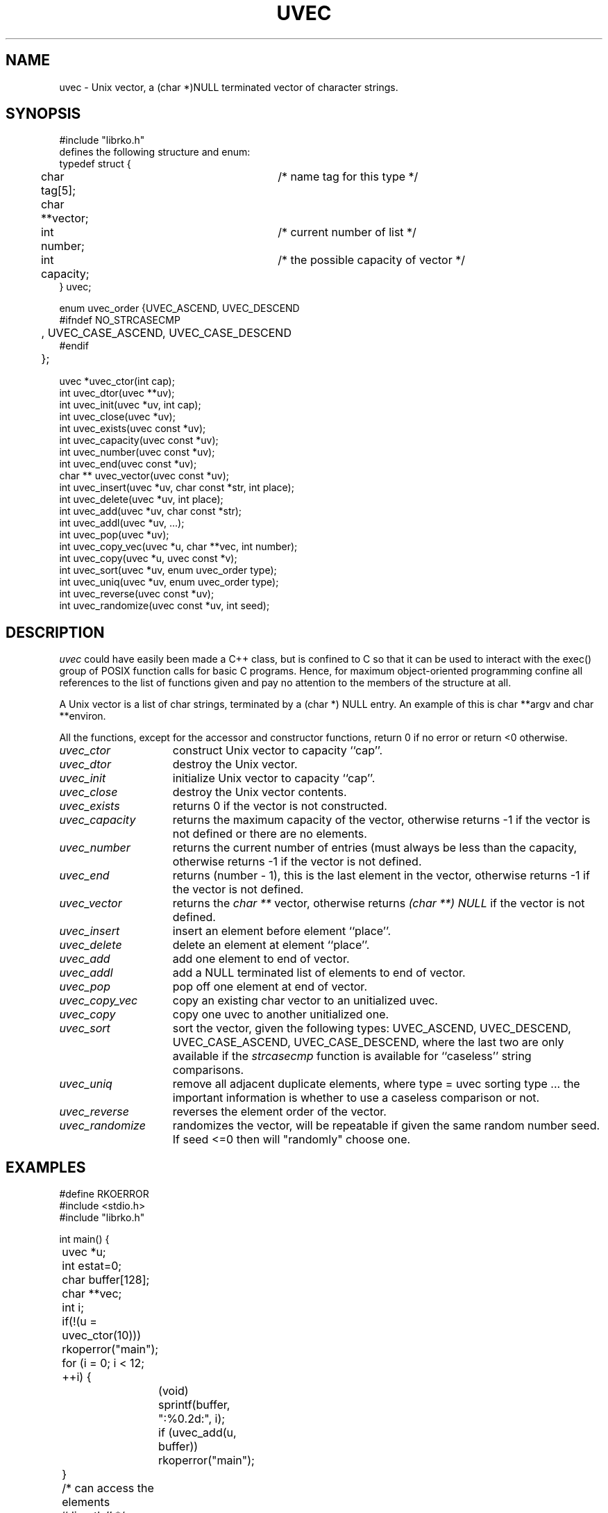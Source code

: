 .\" RCSID @(#)$Id: uvec.man,v 1.6 1999/09/01 17:22:23 rk Exp $
.\" LIBDIR
.TH "UVEC" "3rko" "31 Oct 1997"
.SH NAME
uvec \- Unix vector, a (char *)NULL terminated vector of character
strings.

.SH SYNOPSIS

.nf
#include "librko.h"
defines the following structure and enum:
typedef struct {
	char tag[5];			/* name tag for this type */
	char **vector;
	int number;			/* current number of list */
	int capacity;			/* the possible capacity of vector */
} uvec;

enum uvec_order {UVEC_ASCEND, UVEC_DESCEND
#ifndef NO_STRCASECMP
	, UVEC_CASE_ASCEND, UVEC_CASE_DESCEND
#endif
	};

uvec *uvec_ctor(int cap);
int uvec_dtor(uvec **uv);
int uvec_init(uvec *uv, int cap);
int uvec_close(uvec *uv);
int uvec_exists(uvec const *uv);
int uvec_capacity(uvec const *uv);
int uvec_number(uvec const *uv);
int uvec_end(uvec const *uv);
char ** uvec_vector(uvec const *uv);
int uvec_insert(uvec *uv, char const *str, int place);
int uvec_delete(uvec *uv, int place);
int uvec_add(uvec *uv, char const *str);
int uvec_addl(uvec *uv, ...);
int uvec_pop(uvec *uv);
int uvec_copy_vec(uvec *u, char **vec, int number);
int uvec_copy(uvec *u, uvec const *v);
int uvec_sort(uvec *uv, enum uvec_order type);
int uvec_uniq(uvec *uv, enum uvec_order type);
int uvec_reverse(uvec const *uv);
int uvec_randomize(uvec const *uv, int seed);
.fi

.SH DESCRIPTION
.I uvec
could have easily been made a C++ class, but is
confined to C so that it can be used to interact with the
exec() group of POSIX function calls for basic C programs.
Hence, for maximum object-oriented programming confine
all references to the list of functions given and pay no
attention to the members of the structure at all.
.P
A Unix vector is a list of char strings, terminated by a
(char *) NULL entry.  An example of this is char **argv
and char **environ.
.P
All the functions,
except for the accessor and constructor functions,
return 0 if no error or return <0 otherwise.

.TP 15
.I uvec_ctor
construct Unix vector to capacity ``cap''.

.TP
.I uvec_dtor
destroy the Unix vector.

.TP
.I uvec_init
initialize Unix vector to capacity ``cap''.

.TP
.I uvec_close
destroy the Unix vector contents.
.TP
.I uvec_exists
returns 0 if the vector is not constructed.
.TP
.I uvec_capacity
returns the maximum capacity of the vector, otherwise returns -1
if the vector is not defined or there are no elements.
.TP
.I uvec_number
returns the current number of entries (must always be less than
the capacity, otherwise returns -1 if the vector is not defined.
.TP
.I uvec_end
returns (number - 1), this is the last element in the vector,
otherwise returns -1 if the vector is not defined.
.TP
.I uvec_vector
returns the
.I char **
vector, otherwise returns
.I (char **) NULL
if the vector is not defined.
.TP
.I uvec_insert
insert an element before element ``place''.
.TP
.I uvec_delete
delete an element at element ``place''.
.TP
.I uvec_add
add one element to end of vector.
.TP
.I uvec_addl
add a NULL terminated list of elements to end of vector.
.TP
.I uvec_pop
pop off one element at end of vector.
.TP
.I uvec_copy_vec
copy an existing char vector to an unitialized uvec.
.TP
.I uvec_copy
copy one uvec to another unitialized one.
.TP
.I uvec_sort
sort the vector, given the following types:
UVEC_ASCEND, UVEC_DESCEND, UVEC_CASE_ASCEND, UVEC_CASE_DESCEND,
where the last two are only available if the
.I strcasecmp
function is available for ``caseless'' string comparisons.
.TP
.I uvec_uniq
remove all adjacent duplicate elements, where
type = uvec sorting type ... the important information is whether
to use a caseless comparison or not.
.TP
.I uvec_reverse
reverses the element order of the vector.
.TP
.I uvec_randomize
randomizes the vector, will be repeatable if
given the same random number seed.
If seed <=0 then will "randomly" choose one.

.SH EXAMPLES

.nf
#define RKOERROR
#include <stdio.h>
#include "librko.h"

int main() {
	uvec *u;
	int estat=0;
	char buffer[128];
	char **vec;
	int i;

	if(!(u = uvec_ctor(10))) rkoperror("main");

	for (i = 0; i < 12; ++i) {
		(void) sprintf(buffer, ":%0.2d:", i);
		if (uvec_add(u, buffer)) rkoperror("main");
	}
	/* can access the elements ``directly'' */
	*(uvec_vector(u)[0]) = 'x';
	*(uvec_vector(u)[5]) = 'x';

	if(uvec_pop(u)) rkoperror("main");
	if(uvec_pop(u)) rkoperror("main");

	vec = uvec_vector(u);
	if (uvec_exists(u)) {
		for (i = 0; *vec != (char *) NULL; ++i, ++vec) {
			printf("\t-%s-", *vec);
			if (!((i+1)%5)) printf("\\n");
		}
		printf("\\n");
		printf("\\tend = %d, number = %d, capacity = %d\n",
			uvec_end(u), uvec_number(u), uvec_capacity(u));
	}

	if(uvec_dtor(&u)) rkoperror("main");

	return 0;
}
.fi
.P
Should get the following results:
.nf
        -x00:-  -:01:-  -:02:-  -:03:-  -:04:-
        -x05:-  -:06:-  -:07:-  -:08:-  -:09:-

        end = 9, number = 10, capacity = 15
.fi

.SH SEE ALSO
environ(5),exec(2),strcasecmp(3),rkoerror(3rko),urand(3rko)

.SH NOTES

.SH DIAGNOSTICS
Uses the
.I rkoerror
mechanism, and should be self explanatory.

.SH BUGS
Only deletes one element at a time, because I found no
real need to do otherwise.  However, the sources are general enough
that it could easily handle this event.

.SH AUTHOR
R.K.Owen,Ph.D. 10/31/1997

.KEY WORDS
